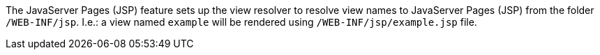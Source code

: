 
:fragment:

The JavaServer Pages (JSP) feature sets up the view resolver to resolve view names to JavaServer Pages (JSP) from the folder `/WEB-INF/jsp`. I.e.: a view named `example` will be rendered using `/WEB-INF/jsp/example.jsp` file.
